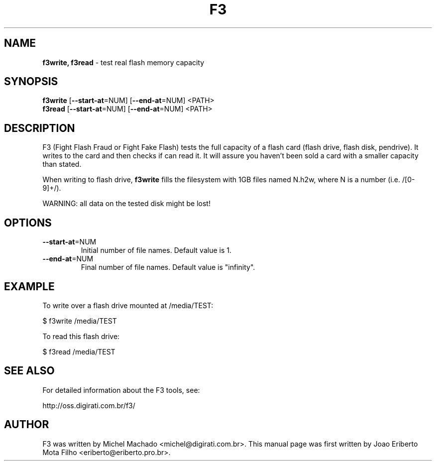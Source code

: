 .\"Text automatically generated by txt2man
.TH F3 "1"  "December 2015" "F3 6.0" "test real flash memory capacity"
.SH NAME
\fBf3write, f3read \fP- test real flash memory capacity
.SH SYNOPSIS
.nf
.fam C
\fBf3write\fP [\fB--start-at\fP=NUM] [\fB--end-at\fP=NUM] <PATH>
\fBf3read\fP  [\fB--start-at\fP=NUM] [\fB--end-at\fP=NUM] <PATH>
.fam T
.fi
.fam T
.fi
.SH DESCRIPTION
F3 (Fight Flash Fraud or Fight Fake Flash) tests the full capacity
of a flash card (flash drive, flash disk, pendrive). It writes to the
card and then checks if can read it. It will assure you haven't been
sold a card with a smaller capacity than stated.
.PP
When writing to flash drive, \fBf3write\fP fills the filesystem with 1GB
files named N.h2w, where N is a number (i.e. /[0-9]+/).
.PP
WARNING: all data on the tested disk might be lost!
.SH OPTIONS
.TP
\fB--start-at\fP=NUM
Initial number of file names. Default value is 1.
.TP
\fB--end-at\fP=NUM
Final number of file names. Default value is "infinity".
.SH EXAMPLE
To write over a flash drive mounted at /media/TEST:
.PP
.nf
.fam C
      $ f3write /media/TEST

.fam T
.fi
To read this flash drive:
.PP
.nf
.fam C
      $ f3read /media/TEST
.fam T
.fi
.SH SEE ALSO
For detailed information about the F3 tools, see:
.PP
http://oss.digirati.com.br/f3/
.SH AUTHOR
F3 was written by Michel Machado <michel@digirati.com.br>.
This manual page was first written by Joao Eriberto Mota Filho <eriberto@eriberto.pro.br>.
